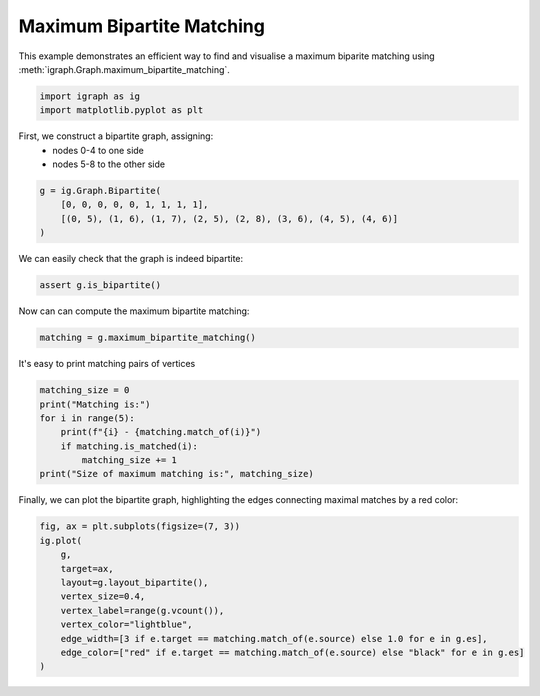 
.. DO NOT EDIT.
.. THIS FILE WAS AUTOMATICALLY GENERATED BY SPHINX-GALLERY.
.. TO MAKE CHANGES, EDIT THE SOURCE PYTHON FILE:
.. "tutorials/bipartite_matching.py"
.. LINE NUMBERS ARE GIVEN BELOW.

.. only:: html

    .. note::
        :class: sphx-glr-download-link-note

        Click :ref:`here <sphx_glr_download_tutorials_bipartite_matching.py>`
        to download the full example code

.. rst-class:: sphx-glr-example-title

.. _sphx_glr_tutorials_bipartite_matching.py:


.. _tutorials-bipartite-matching:

==========================
Maximum Bipartite Matching
==========================

This example demonstrates an efficient way to find and visualise a maximum biparite matching using :meth:`igraph.Graph.maximum_bipartite_matching`.

.. GENERATED FROM PYTHON SOURCE LINES 10-13

.. code-block:: default

    import igraph as ig
    import matplotlib.pyplot as plt








.. GENERATED FROM PYTHON SOURCE LINES 14-17

First, we construct a bipartite graph, assigning:
 - nodes 0-4 to one side
 - nodes 5-8 to the other side

.. GENERATED FROM PYTHON SOURCE LINES 17-22

.. code-block:: default

    g = ig.Graph.Bipartite(
        [0, 0, 0, 0, 0, 1, 1, 1, 1],
        [(0, 5), (1, 6), (1, 7), (2, 5), (2, 8), (3, 6), (4, 5), (4, 6)]
    )








.. GENERATED FROM PYTHON SOURCE LINES 23-24

We can easily check that the graph is indeed bipartite:

.. GENERATED FROM PYTHON SOURCE LINES 24-26

.. code-block:: default

    assert g.is_bipartite()








.. GENERATED FROM PYTHON SOURCE LINES 27-28

Now can can compute the maximum bipartite matching:

.. GENERATED FROM PYTHON SOURCE LINES 28-30

.. code-block:: default

    matching = g.maximum_bipartite_matching()








.. GENERATED FROM PYTHON SOURCE LINES 31-32

It's easy to print matching pairs of vertices

.. GENERATED FROM PYTHON SOURCE LINES 32-40

.. code-block:: default

    matching_size = 0
    print("Matching is:")
    for i in range(5):
        print(f"{i} - {matching.match_of(i)}")
        if matching.is_matched(i):
            matching_size += 1
    print("Size of maximum matching is:", matching_size)





.. rst-class:: sphx-glr-script-out

 .. code-block:: none

    Matching is:
    0 - 5
    1 - 7
    2 - 8
    3 - 6
    4 - None
    Size of maximum matching is: 4




.. GENERATED FROM PYTHON SOURCE LINES 41-43

Finally, we can plot the bipartite graph, highlighting the edges connecting
maximal matches by a red color:

.. GENERATED FROM PYTHON SOURCE LINES 43-54

.. code-block:: default

    fig, ax = plt.subplots(figsize=(7, 3))
    ig.plot(
        g,
        target=ax,
        layout=g.layout_bipartite(),
        vertex_size=0.4,
        vertex_label=range(g.vcount()),
        vertex_color="lightblue",
        edge_width=[3 if e.target == matching.match_of(e.source) else 1.0 for e in g.es],
        edge_color=["red" if e.target == matching.match_of(e.source) else "black" for e in g.es]
    )



.. image-sg:: /tutorials/images/sphx_glr_bipartite_matching_001.png
   :alt: bipartite matching
   :srcset: /tutorials/images/sphx_glr_bipartite_matching_001.png
   :class: sphx-glr-single-img


.. rst-class:: sphx-glr-script-out

 .. code-block:: none


    <AxesSubplot:>




.. rst-class:: sphx-glr-timing

   **Total running time of the script:** ( 0 minutes  0.052 seconds)


.. _sphx_glr_download_tutorials_bipartite_matching.py:

.. only:: html

  .. container:: sphx-glr-footer sphx-glr-footer-example


    .. container:: sphx-glr-download sphx-glr-download-python

      :download:`Download Python source code: bipartite_matching.py <bipartite_matching.py>`

    .. container:: sphx-glr-download sphx-glr-download-jupyter

      :download:`Download Jupyter notebook: bipartite_matching.ipynb <bipartite_matching.ipynb>`


.. only:: html

 .. rst-class:: sphx-glr-signature

    `Gallery generated by Sphinx-Gallery <https://sphinx-gallery.github.io>`_

